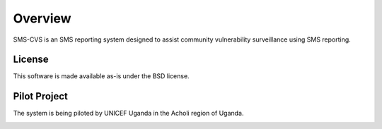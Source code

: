 Overview
========

SMS-CVS is an SMS reporting system designed to assist community
vulnerability surveillance using SMS reporting.

License
-------

This software is made available as-is under the BSD license.

Pilot Project
-------------

The system is being piloted by UNICEF Uganda in the Acholi region of
Uganda.

.. image:: images/acholi-region.png


